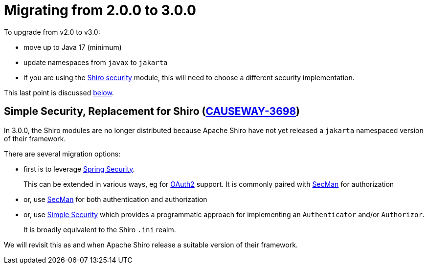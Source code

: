 = Migrating from 2.0.0 to 3.0.0

:Notice: Licensed to the Apache Software Foundation (ASF) under one or more contributor license agreements. See the NOTICE file distributed with this work for additional information regarding copyright ownership. The ASF licenses this file to you under the Apache License, Version 2.0 (the "License"); you may not use this file except in compliance with the License. You may obtain a copy of the License at. http://www.apache.org/licenses/LICENSE-2.0 . Unless required by applicable law or agreed to in writing, software distributed under the License is distributed on an "AS IS" BASIS, WITHOUT WARRANTIES OR  CONDITIONS OF ANY KIND, either express or implied. See the License for the specific language governing permissions and limitations under the License.
:page-partial:


To upgrade from v2.0 to v3.0:

* move up to Java 17 (minimum)
* update namespaces from `javax` to `jakarta`
* if you are using the xref:security:shiro:about.adoc[Shiro security] module, this will need to choose a different security implementation.

This last point is discussed xref:#simple-security-replacement-for-shiro[below].

[#simple-security-replacement-for-shiro]
== Simple Security, Replacement for Shiro (link:https://issues.apache.org/jira/browse/CAUSEWAY-3698[CAUSEWAY-3698])

In 3.0.0, the Shiro modules are no longer distributed because Apache Shiro have not yet released a `jakarta` namespaced version of their framework.


There are several migration options:

* first is to leverage xref:security:spring:about.adoc[Spring Security].
+
This can be extended in various ways, eg for xref:security:spring-oauth2:about.adoc[OAuth2] support.
It is commonly paired with xref:security:secman:about.adoc[SecMan] for authorization

* or, use xref:security:secman:about.adoc[SecMan] for both authentication and authorization

* or, use xref:security:simple:about.adoc[Simple Security] which provides a programmatic approach for implementing an `Authenticator` and/or `Authorizor`.
+
It is broadly equivalent to the Shiro `.ini` realm.

We will revisit this as and when Apache Shiro release a suitable version of their framework.

